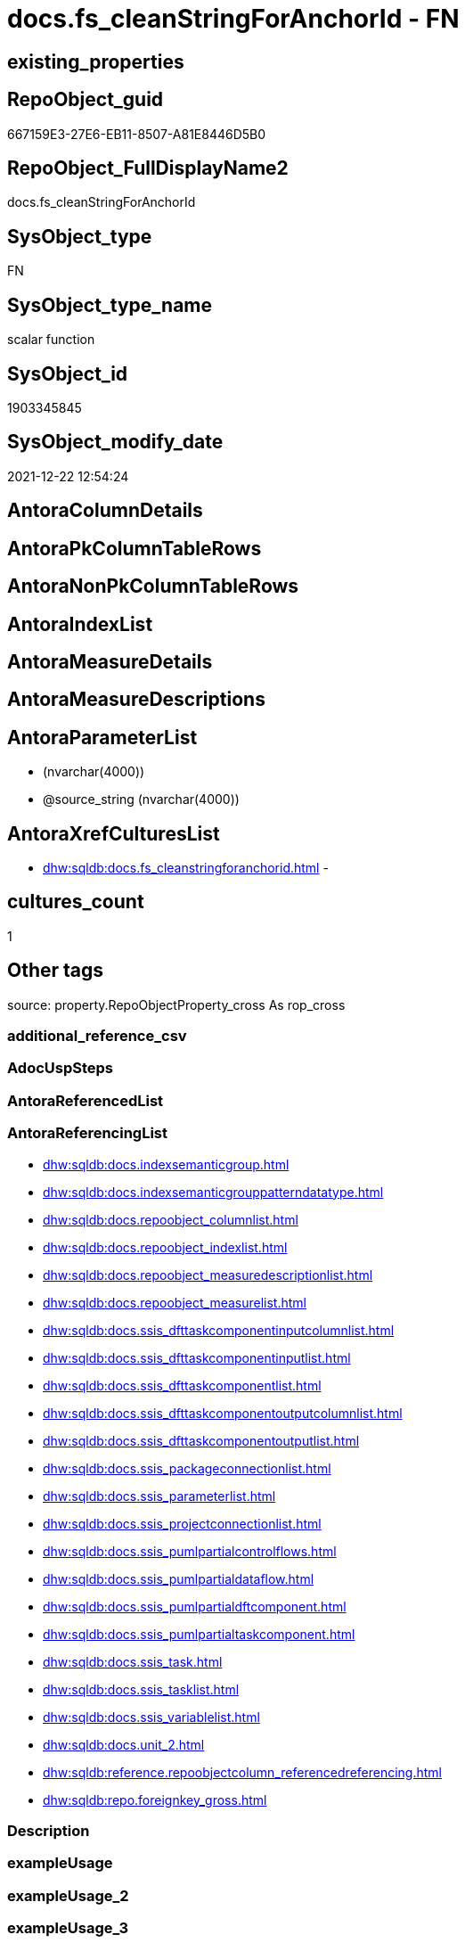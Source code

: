 // tag::HeaderFullDisplayName[]
= docs.fs_cleanStringForAnchorId - FN
// end::HeaderFullDisplayName[]

== existing_properties

// tag::existing_properties[]

:ExistsProperty--antorareferencinglist:
:ExistsProperty--is_repo_managed:
:ExistsProperty--is_ssas:
:ExistsProperty--sql_modules_definition:
:ExistsProperty--AntoraParameterList:
// end::existing_properties[]

== RepoObject_guid

// tag::RepoObject_guid[]
667159E3-27E6-EB11-8507-A81E8446D5B0
// end::RepoObject_guid[]

== RepoObject_FullDisplayName2

// tag::RepoObject_FullDisplayName2[]
docs.fs_cleanStringForAnchorId
// end::RepoObject_FullDisplayName2[]

== SysObject_type

// tag::SysObject_type[]
FN
// end::SysObject_type[]

== SysObject_type_name

// tag::SysObject_type_name[]
scalar function
// end::SysObject_type_name[]

== SysObject_id

// tag::SysObject_id[]
1903345845
// end::SysObject_id[]

== SysObject_modify_date

// tag::SysObject_modify_date[]
2021-12-22 12:54:24
// end::SysObject_modify_date[]

== AntoraColumnDetails

// tag::AntoraColumnDetails[]

// end::AntoraColumnDetails[]

== AntoraPkColumnTableRows

// tag::AntoraPkColumnTableRows[]

// end::AntoraPkColumnTableRows[]

== AntoraNonPkColumnTableRows

// tag::AntoraNonPkColumnTableRows[]

// end::AntoraNonPkColumnTableRows[]

== AntoraIndexList

// tag::AntoraIndexList[]

// end::AntoraIndexList[]

== AntoraMeasureDetails

// tag::AntoraMeasureDetails[]

// end::AntoraMeasureDetails[]

== AntoraMeasureDescriptions



== AntoraParameterList

// tag::AntoraParameterList[]
*  (nvarchar(4000))
* @source_string (nvarchar(4000))
// end::AntoraParameterList[]

== AntoraXrefCulturesList

// tag::AntoraXrefCulturesList[]
* xref:dhw:sqldb:docs.fs_cleanstringforanchorid.adoc[] - 
// end::AntoraXrefCulturesList[]

== cultures_count

// tag::cultures_count[]
1
// end::cultures_count[]

== Other tags

source: property.RepoObjectProperty_cross As rop_cross


=== additional_reference_csv

// tag::additional_reference_csv[]

// end::additional_reference_csv[]


=== AdocUspSteps

// tag::adocuspsteps[]

// end::adocuspsteps[]


=== AntoraReferencedList

// tag::antorareferencedlist[]

// end::antorareferencedlist[]


=== AntoraReferencingList

// tag::antorareferencinglist[]
* xref:dhw:sqldb:docs.indexsemanticgroup.adoc[]
* xref:dhw:sqldb:docs.indexsemanticgrouppatterndatatype.adoc[]
* xref:dhw:sqldb:docs.repoobject_columnlist.adoc[]
* xref:dhw:sqldb:docs.repoobject_indexlist.adoc[]
* xref:dhw:sqldb:docs.repoobject_measuredescriptionlist.adoc[]
* xref:dhw:sqldb:docs.repoobject_measurelist.adoc[]
* xref:dhw:sqldb:docs.ssis_dfttaskcomponentinputcolumnlist.adoc[]
* xref:dhw:sqldb:docs.ssis_dfttaskcomponentinputlist.adoc[]
* xref:dhw:sqldb:docs.ssis_dfttaskcomponentlist.adoc[]
* xref:dhw:sqldb:docs.ssis_dfttaskcomponentoutputcolumnlist.adoc[]
* xref:dhw:sqldb:docs.ssis_dfttaskcomponentoutputlist.adoc[]
* xref:dhw:sqldb:docs.ssis_packageconnectionlist.adoc[]
* xref:dhw:sqldb:docs.ssis_parameterlist.adoc[]
* xref:dhw:sqldb:docs.ssis_projectconnectionlist.adoc[]
* xref:dhw:sqldb:docs.ssis_pumlpartialcontrolflows.adoc[]
* xref:dhw:sqldb:docs.ssis_pumlpartialdataflow.adoc[]
* xref:dhw:sqldb:docs.ssis_pumlpartialdftcomponent.adoc[]
* xref:dhw:sqldb:docs.ssis_pumlpartialtaskcomponent.adoc[]
* xref:dhw:sqldb:docs.ssis_task.adoc[]
* xref:dhw:sqldb:docs.ssis_tasklist.adoc[]
* xref:dhw:sqldb:docs.ssis_variablelist.adoc[]
* xref:dhw:sqldb:docs.unit_2.adoc[]
* xref:dhw:sqldb:reference.repoobjectcolumn_referencedreferencing.adoc[]
* xref:dhw:sqldb:repo.foreignkey_gross.adoc[]
// end::antorareferencinglist[]


=== Description

// tag::description[]

// end::description[]


=== exampleUsage

// tag::exampleusage[]

// end::exampleusage[]


=== exampleUsage_2

// tag::exampleusage_2[]

// end::exampleusage_2[]


=== exampleUsage_3

// tag::exampleusage_3[]

// end::exampleusage_3[]


=== exampleUsage_4

// tag::exampleusage_4[]

// end::exampleusage_4[]


=== exampleUsage_5

// tag::exampleusage_5[]

// end::exampleusage_5[]


=== exampleWrong_Usage

// tag::examplewrong_usage[]

// end::examplewrong_usage[]


=== has_execution_plan_issue

// tag::has_execution_plan_issue[]

// end::has_execution_plan_issue[]


=== has_get_referenced_issue

// tag::has_get_referenced_issue[]

// end::has_get_referenced_issue[]


=== has_history

// tag::has_history[]

// end::has_history[]


=== has_history_columns

// tag::has_history_columns[]

// end::has_history_columns[]


=== InheritanceType

// tag::inheritancetype[]

// end::inheritancetype[]


=== is_persistence

// tag::is_persistence[]

// end::is_persistence[]


=== is_persistence_check_duplicate_per_pk

// tag::is_persistence_check_duplicate_per_pk[]

// end::is_persistence_check_duplicate_per_pk[]


=== is_persistence_check_for_empty_source

// tag::is_persistence_check_for_empty_source[]

// end::is_persistence_check_for_empty_source[]


=== is_persistence_delete_changed

// tag::is_persistence_delete_changed[]

// end::is_persistence_delete_changed[]


=== is_persistence_delete_missing

// tag::is_persistence_delete_missing[]

// end::is_persistence_delete_missing[]


=== is_persistence_insert

// tag::is_persistence_insert[]

// end::is_persistence_insert[]


=== is_persistence_truncate

// tag::is_persistence_truncate[]

// end::is_persistence_truncate[]


=== is_persistence_update_changed

// tag::is_persistence_update_changed[]

// end::is_persistence_update_changed[]


=== is_repo_managed

// tag::is_repo_managed[]
0
// end::is_repo_managed[]


=== is_ssas

// tag::is_ssas[]
0
// end::is_ssas[]


=== microsoft_database_tools_support

// tag::microsoft_database_tools_support[]

// end::microsoft_database_tools_support[]


=== MS_Description

// tag::ms_description[]

// end::ms_description[]


=== persistence_source_RepoObject_fullname

// tag::persistence_source_repoobject_fullname[]

// end::persistence_source_repoobject_fullname[]


=== persistence_source_RepoObject_fullname2

// tag::persistence_source_repoobject_fullname2[]

// end::persistence_source_repoobject_fullname2[]


=== persistence_source_RepoObject_guid

// tag::persistence_source_repoobject_guid[]

// end::persistence_source_repoobject_guid[]


=== persistence_source_RepoObject_xref

// tag::persistence_source_repoobject_xref[]

// end::persistence_source_repoobject_xref[]


=== pk_index_guid

// tag::pk_index_guid[]

// end::pk_index_guid[]


=== pk_IndexPatternColumnDatatype

// tag::pk_indexpatterncolumndatatype[]

// end::pk_indexpatterncolumndatatype[]


=== pk_IndexPatternColumnName

// tag::pk_indexpatterncolumnname[]

// end::pk_indexpatterncolumnname[]


=== pk_IndexSemanticGroup

// tag::pk_indexsemanticgroup[]

// end::pk_indexsemanticgroup[]


=== ReferencedObjectList

// tag::referencedobjectlist[]

// end::referencedobjectlist[]


=== usp_persistence_RepoObject_guid

// tag::usp_persistence_repoobject_guid[]

// end::usp_persistence_repoobject_guid[]


=== UspExamples

// tag::uspexamples[]

// end::uspexamples[]


=== uspgenerator_usp_id

// tag::uspgenerator_usp_id[]

// end::uspgenerator_usp_id[]


=== UspParameters

// tag::uspparameters[]

// end::uspparameters[]

== Boolean Attributes

source: property.RepoObjectProperty WHERE property_int = 1

// tag::boolean_attributes[]


// end::boolean_attributes[]

== PlantUML diagrams

=== PlantUML Entity

// tag::puml_entity[]
[plantuml, entity-{docname}, svg, subs=macros]
....
'Left to right direction
top to bottom direction
hide circle
'avoide "." issues:
set namespaceSeparator none


skinparam class {
  BackgroundColor White
  BackgroundColor<<FN>> Yellow
  BackgroundColor<<FS>> Yellow
  BackgroundColor<<FT>> LightGray
  BackgroundColor<<IF>> Yellow
  BackgroundColor<<IS>> Yellow
  BackgroundColor<<P>>  Aqua
  BackgroundColor<<PC>> Aqua
  BackgroundColor<<SN>> Yellow
  BackgroundColor<<SO>> SlateBlue
  BackgroundColor<<TF>> LightGray
  BackgroundColor<<TR>> Tomato
  BackgroundColor<<U>>  White
  BackgroundColor<<V>>  WhiteSmoke
  BackgroundColor<<X>>  Aqua
  BackgroundColor<<external>> AliceBlue
}


entity "puml-link:dhw:sqldb:docs.fs_cleanstringforanchorid.adoc[]" as docs.fs_cleanStringForAnchorId << FN >> {
  --
}
....

// end::puml_entity[]

=== PlantUML Entity 1 1 FK

// tag::puml_entity_1_1_fk[]
[plantuml, entity_1_1_fk-{docname}, svg, subs=macros]
....
@startuml
left to right direction
'top to bottom direction
hide circle
'avoide "." issues:
set namespaceSeparator none


skinparam class {
  BackgroundColor White
  BackgroundColor<<FN>> Yellow
  BackgroundColor<<FS>> Yellow
  BackgroundColor<<FT>> LightGray
  BackgroundColor<<IF>> Yellow
  BackgroundColor<<IS>> Yellow
  BackgroundColor<<P>>  Aqua
  BackgroundColor<<PC>> Aqua
  BackgroundColor<<SN>> Yellow
  BackgroundColor<<SO>> SlateBlue
  BackgroundColor<<TF>> LightGray
  BackgroundColor<<TR>> Tomato
  BackgroundColor<<U>>  White
  BackgroundColor<<V>>  WhiteSmoke
  BackgroundColor<<X>>  Aqua
  BackgroundColor<<external>> AliceBlue
}





footer The diagram is interactive and contains links.

@enduml
....

// end::puml_entity_1_1_fk[]

=== PlantUML 1 1 ObjectRef

// tag::puml_entity_1_1_objectref[]
[plantuml, entity_1_1_objectref-{docname}, svg, subs=macros]
....
@startuml
left to right direction
'top to bottom direction
hide circle
'avoide "." issues:
set namespaceSeparator none


skinparam class {
  BackgroundColor White
  BackgroundColor<<FN>> Yellow
  BackgroundColor<<FS>> Yellow
  BackgroundColor<<FT>> LightGray
  BackgroundColor<<IF>> Yellow
  BackgroundColor<<IS>> Yellow
  BackgroundColor<<P>>  Aqua
  BackgroundColor<<PC>> Aqua
  BackgroundColor<<SN>> Yellow
  BackgroundColor<<SO>> SlateBlue
  BackgroundColor<<TF>> LightGray
  BackgroundColor<<TR>> Tomato
  BackgroundColor<<U>>  White
  BackgroundColor<<V>>  WhiteSmoke
  BackgroundColor<<X>>  Aqua
  BackgroundColor<<external>> AliceBlue
}


entity "puml-link:dhw:sqldb:docs.fs_cleanstringforanchorid.adoc[]" as docs.fs_cleanStringForAnchorId << FN >> {
  --
}

entity "puml-link:dhw:sqldb:docs.indexsemanticgroup.adoc[]" as docs.IndexSemanticgroup << V >> {
  --
}

entity "puml-link:dhw:sqldb:docs.indexsemanticgrouppatterndatatype.adoc[]" as docs.IndexSemanticgroupPatterndatatype << V >> {
  **IndexSemanticGroup** : (nvarchar(512))
  **IndexPatternColumnDatatype** : (nvarchar(4000))
  --
}

entity "puml-link:dhw:sqldb:docs.repoobject_columnlist.adoc[]" as docs.RepoObject_ColumnList << V >> {
  --
}

entity "puml-link:dhw:sqldb:docs.repoobject_indexlist.adoc[]" as docs.RepoObject_IndexList << V >> {
  **RepoObject_guid** : (uniqueidentifier)
  **cultures_name** : (nvarchar(10))
  --
}

entity "puml-link:dhw:sqldb:docs.repoobject_measuredescriptionlist.adoc[]" as docs.RepoObject_MeasureDescriptionList << V >> {
  --
}

entity "puml-link:dhw:sqldb:docs.repoobject_measurelist.adoc[]" as docs.RepoObject_MeasureList << V >> {
  **RepoObject_guid** : (uniqueidentifier)
  **cultures_name** : (nvarchar(10))
  --
}

entity "puml-link:dhw:sqldb:docs.ssis_dfttaskcomponentinputcolumnlist.adoc[]" as docs.ssis_DftTaskComponentInputColumnList << V >> {
  --
}

entity "puml-link:dhw:sqldb:docs.ssis_dfttaskcomponentinputlist.adoc[]" as docs.ssis_DftTaskComponentInputList << V >> {
  --
}

entity "puml-link:dhw:sqldb:docs.ssis_dfttaskcomponentlist.adoc[]" as docs.ssis_DftTaskComponentList << V >> {
  --
}

entity "puml-link:dhw:sqldb:docs.ssis_dfttaskcomponentoutputcolumnlist.adoc[]" as docs.ssis_DftTaskComponentOutputColumnList << V >> {
  --
}

entity "puml-link:dhw:sqldb:docs.ssis_dfttaskcomponentoutputlist.adoc[]" as docs.ssis_DftTaskComponentOutputList << V >> {
  --
}

entity "puml-link:dhw:sqldb:docs.ssis_packageconnectionlist.adoc[]" as docs.ssis_PackageConnectionList << V >> {
  --
}

entity "puml-link:dhw:sqldb:docs.ssis_parameterlist.adoc[]" as docs.ssis_ParameterList << V >> {
  --
}

entity "puml-link:dhw:sqldb:docs.ssis_projectconnectionlist.adoc[]" as docs.ssis_ProjectConnectionList << V >> {
  --
}

entity "puml-link:dhw:sqldb:docs.ssis_pumlpartialcontrolflows.adoc[]" as docs.ssis_PumlPartialControlFlows << V >> {
  --
}

entity "puml-link:dhw:sqldb:docs.ssis_pumlpartialdataflow.adoc[]" as docs.ssis_PumlPartialDataFlow << V >> {
  --
}

entity "puml-link:dhw:sqldb:docs.ssis_pumlpartialdftcomponent.adoc[]" as docs.ssis_PumlPartialDftComponent << V >> {
  --
}

entity "puml-link:dhw:sqldb:docs.ssis_pumlpartialtaskcomponent.adoc[]" as docs.ssis_PumlPartialTaskComponent << V >> {
  --
}

entity "puml-link:dhw:sqldb:docs.ssis_task.adoc[]" as docs.ssis_Task << V >> {
  --
}

entity "puml-link:dhw:sqldb:docs.ssis_tasklist.adoc[]" as docs.ssis_TaskList << V >> {
  --
}

entity "puml-link:dhw:sqldb:docs.ssis_variablelist.adoc[]" as docs.ssis_VariableList << V >> {
  --
}

entity "puml-link:dhw:sqldb:docs.unit_2.adoc[]" as docs.Unit_2 << V >> {
  --
}

entity "puml-link:dhw:sqldb:reference.repoobjectcolumn_referencedreferencing.adoc[]" as reference.RepoObjectColumn_ReferencedReferencing << V >> {
  --
}

entity "puml-link:dhw:sqldb:repo.foreignkey_gross.adoc[]" as repo.ForeignKey_gross << V >> {
  --
}

docs.fs_cleanStringForAnchorId <.. docs.RepoObject_ColumnList
docs.fs_cleanStringForAnchorId <.. reference.RepoObjectColumn_ReferencedReferencing
docs.fs_cleanStringForAnchorId <.. repo.ForeignKey_gross
docs.fs_cleanStringForAnchorId <.. docs.Unit_2
docs.fs_cleanStringForAnchorId <.. docs.IndexSemanticgroupPatterndatatype
docs.fs_cleanStringForAnchorId <.. docs.RepoObject_IndexList
docs.fs_cleanStringForAnchorId <.. docs.ssis_Task
docs.fs_cleanStringForAnchorId <.. docs.RepoObject_MeasureDescriptionList
docs.fs_cleanStringForAnchorId <.. docs.IndexSemanticgroup
docs.fs_cleanStringForAnchorId <.. docs.RepoObject_MeasureList
docs.fs_cleanStringForAnchorId <.. docs.ssis_PackageConnectionList
docs.fs_cleanStringForAnchorId <.. docs.ssis_ParameterList
docs.fs_cleanStringForAnchorId <.. docs.ssis_TaskList
docs.fs_cleanStringForAnchorId <.. docs.ssis_VariableList
docs.fs_cleanStringForAnchorId <.. docs.ssis_ProjectConnectionList
docs.fs_cleanStringForAnchorId <.. docs.ssis_PumlPartialTaskComponent
docs.fs_cleanStringForAnchorId <.. docs.ssis_PumlPartialControlFlows
docs.fs_cleanStringForAnchorId <.. docs.ssis_PumlPartialDataFlow
docs.fs_cleanStringForAnchorId <.. docs.ssis_PumlPartialDftComponent
docs.fs_cleanStringForAnchorId <.. docs.ssis_DftTaskComponentList
docs.fs_cleanStringForAnchorId <.. docs.ssis_DftTaskComponentInputList
docs.fs_cleanStringForAnchorId <.. docs.ssis_DftTaskComponentInputColumnList
docs.fs_cleanStringForAnchorId <.. docs.ssis_DftTaskComponentOutputColumnList
docs.fs_cleanStringForAnchorId <.. docs.ssis_DftTaskComponentOutputList

footer The diagram is interactive and contains links.

@enduml
....

// end::puml_entity_1_1_objectref[]

=== PlantUML 30 0 ObjectRef

// tag::puml_entity_30_0_objectref[]
[plantuml, entity_30_0_objectref-{docname}, svg, subs=macros]
....
@startuml
'Left to right direction
top to bottom direction
hide circle
'avoide "." issues:
set namespaceSeparator none


skinparam class {
  BackgroundColor White
  BackgroundColor<<FN>> Yellow
  BackgroundColor<<FS>> Yellow
  BackgroundColor<<FT>> LightGray
  BackgroundColor<<IF>> Yellow
  BackgroundColor<<IS>> Yellow
  BackgroundColor<<P>>  Aqua
  BackgroundColor<<PC>> Aqua
  BackgroundColor<<SN>> Yellow
  BackgroundColor<<SO>> SlateBlue
  BackgroundColor<<TF>> LightGray
  BackgroundColor<<TR>> Tomato
  BackgroundColor<<U>>  White
  BackgroundColor<<V>>  WhiteSmoke
  BackgroundColor<<X>>  Aqua
  BackgroundColor<<external>> AliceBlue
}


entity "puml-link:dhw:sqldb:docs.fs_cleanstringforanchorid.adoc[]" as docs.fs_cleanStringForAnchorId << FN >> {
  --
}



footer The diagram is interactive and contains links.

@enduml
....

// end::puml_entity_30_0_objectref[]

=== PlantUML 0 30 ObjectRef

// tag::puml_entity_0_30_objectref[]
[plantuml, entity_0_30_objectref-{docname}, svg, subs=macros]
....
@startuml
'Left to right direction
top to bottom direction
hide circle
'avoide "." issues:
set namespaceSeparator none


skinparam class {
  BackgroundColor White
  BackgroundColor<<FN>> Yellow
  BackgroundColor<<FS>> Yellow
  BackgroundColor<<FT>> LightGray
  BackgroundColor<<IF>> Yellow
  BackgroundColor<<IS>> Yellow
  BackgroundColor<<P>>  Aqua
  BackgroundColor<<PC>> Aqua
  BackgroundColor<<SN>> Yellow
  BackgroundColor<<SO>> SlateBlue
  BackgroundColor<<TF>> LightGray
  BackgroundColor<<TR>> Tomato
  BackgroundColor<<U>>  White
  BackgroundColor<<V>>  WhiteSmoke
  BackgroundColor<<X>>  Aqua
  BackgroundColor<<external>> AliceBlue
}


entity "puml-link:dhw:sqldb:dmdocs.unit.adoc[]" as dmdocs.unit << V >> {
  --
}

entity "puml-link:dhw:sqldb:docs.antoranavlistpage_by_schema.adoc[]" as docs.AntoraNavListPage_by_schema << V >> {
  --
}

entity "puml-link:dhw:sqldb:docs.antorapage_indexsemanticgroup.adoc[]" as docs.AntoraPage_IndexSemanticGroup << V >> {
  - **page_content** : (nvarchar(max))
  --
}

entity "puml-link:dhw:sqldb:docs.fs_cleanstringforanchorid.adoc[]" as docs.fs_cleanStringForAnchorId << FN >> {
  --
}

entity "puml-link:dhw:sqldb:docs.ftv_repoobject_reference_plantuml_entityreflist.adoc[]" as docs.ftv_RepoObject_Reference_PlantUml_EntityRefList << IF >> {
  --
}

entity "puml-link:dhw:sqldb:docs.indexsemanticgroup.adoc[]" as docs.IndexSemanticgroup << V >> {
  --
}

entity "puml-link:dhw:sqldb:docs.indexsemanticgrouppatterndatatype.adoc[]" as docs.IndexSemanticgroupPatterndatatype << V >> {
  **IndexSemanticGroup** : (nvarchar(512))
  **IndexPatternColumnDatatype** : (nvarchar(4000))
  --
}

entity "puml-link:dhw:sqldb:docs.objectrefcyclic.adoc[]" as docs.ObjectRefCyclic << V >> {
  --
}

entity "puml-link:dhw:sqldb:docs.objectrefcyclic_entitylist.adoc[]" as docs.ObjectRefCyclic_EntityList << V >> {
  --
}

entity "puml-link:dhw:sqldb:docs.repoobject_adoc.adoc[]" as docs.RepoObject_Adoc << V >> {
  --
}

entity "puml-link:dhw:sqldb:docs.repoobject_adoc_t.adoc[]" as docs.RepoObject_Adoc_T << U >> {
  - **RepoObject_guid** : (uniqueidentifier)
  - **cultures_name** : (nvarchar(10))
  --
}

entity "puml-link:dhw:sqldb:docs.repoobject_columnlist.adoc[]" as docs.RepoObject_ColumnList << V >> {
  --
}

entity "puml-link:dhw:sqldb:docs.repoobject_columnlist_t.adoc[]" as docs.RepoObject_ColumnList_T << U >> {
  - **RepoObject_guid** : (uniqueidentifier)
  - **cultures_name** : (nvarchar(10))
  --
}

entity "puml-link:dhw:sqldb:docs.repoobject_indexlist.adoc[]" as docs.RepoObject_IndexList << V >> {
  **RepoObject_guid** : (uniqueidentifier)
  **cultures_name** : (nvarchar(10))
  --
}

entity "puml-link:dhw:sqldb:docs.repoobject_indexlist_t.adoc[]" as docs.RepoObject_IndexList_T << U >> {
  - **RepoObject_guid** : (uniqueidentifier)
  - **cultures_name** : (nvarchar(10))
  --
}

entity "puml-link:dhw:sqldb:docs.repoobject_measuredescriptionlist.adoc[]" as docs.RepoObject_MeasureDescriptionList << V >> {
  --
}

entity "puml-link:dhw:sqldb:docs.repoobject_measurelist.adoc[]" as docs.RepoObject_MeasureList << V >> {
  **RepoObject_guid** : (uniqueidentifier)
  **cultures_name** : (nvarchar(10))
  --
}

entity "puml-link:dhw:sqldb:docs.repoobject_plantuml.adoc[]" as docs.RepoObject_Plantuml << V >> {
  - **RepoObject_guid** : (uniqueidentifier)
  **cultures_name** : (nvarchar(10))
  --
}

entity "puml-link:dhw:sqldb:docs.repoobject_plantuml_entity.adoc[]" as docs.RepoObject_Plantuml_Entity << V >> {
  --
}

entity "puml-link:dhw:sqldb:docs.repoobject_plantuml_entity_t.adoc[]" as docs.RepoObject_Plantuml_Entity_T << U >> {
  - **RepoObject_guid** : (uniqueidentifier)
  - **cultures_name** : (nvarchar(10))
  --
}

entity "puml-link:dhw:sqldb:docs.repoobject_plantuml_pumlentityfklist.adoc[]" as docs.RepoObject_PlantUml_PumlEntityFkList << V >> {
  **RepoObject_guid** : (uniqueidentifier)
  --
}

entity "puml-link:dhw:sqldb:docs.repoobject_plantuml_t.adoc[]" as docs.RepoObject_Plantuml_T << U >> {
  - **RepoObject_guid** : (uniqueidentifier)
  - **cultures_name** : (nvarchar(10))
  --
}

entity "puml-link:dhw:sqldb:docs.schema_entitylist.adoc[]" as docs.Schema_EntityList << V >> {
  - **RepoObject_schema_name** : (nvarchar(128))
  - **cultures_name** : (nvarchar(10))
  --
}

entity "puml-link:dhw:sqldb:docs.schema_puml.adoc[]" as docs.Schema_puml << V >> {
  - **RepoSchema_guid** : (uniqueidentifier)
  **cultures_name** : (nvarchar(10))
  --
}

entity "puml-link:dhw:sqldb:docs.ssis_adoc.adoc[]" as docs.ssis_Adoc << V >> {
  - **AntoraModule** : (varchar(50))
  **PackageBasename** : (varchar(8000))
  --
}

entity "puml-link:dhw:sqldb:docs.ssis_adoc_t.adoc[]" as docs.ssis_Adoc_T << U >> {
  - **AntoraModule** : (varchar(50))
  - **PackageBasename** : (varchar(8000))
  --
}

entity "puml-link:dhw:sqldb:docs.ssis_dfttaskcomponentinputcolumnlist.adoc[]" as docs.ssis_DftTaskComponentInputColumnList << V >> {
  --
}

entity "puml-link:dhw:sqldb:docs.ssis_dfttaskcomponentinputlist.adoc[]" as docs.ssis_DftTaskComponentInputList << V >> {
  --
}

entity "puml-link:dhw:sqldb:docs.ssis_dfttaskcomponentlist.adoc[]" as docs.ssis_DftTaskComponentList << V >> {
  --
}

entity "puml-link:dhw:sqldb:docs.ssis_dfttaskcomponentoutputcolumnlist.adoc[]" as docs.ssis_DftTaskComponentOutputColumnList << V >> {
  --
}

entity "puml-link:dhw:sqldb:docs.ssis_dfttaskcomponentoutputlist.adoc[]" as docs.ssis_DftTaskComponentOutputList << V >> {
  --
}

entity "puml-link:dhw:sqldb:docs.ssis_packageconnectionlist.adoc[]" as docs.ssis_PackageConnectionList << V >> {
  --
}

entity "puml-link:dhw:sqldb:docs.ssis_parameterlist.adoc[]" as docs.ssis_ParameterList << V >> {
  --
}

entity "puml-link:dhw:sqldb:docs.ssis_projectconnectionlist.adoc[]" as docs.ssis_ProjectConnectionList << V >> {
  --
}

entity "puml-link:dhw:sqldb:docs.ssis_pumldfttask.adoc[]" as docs.ssis_PumlDftTask << V >> {
  --
}

entity "puml-link:dhw:sqldb:docs.ssis_pumlpackage.adoc[]" as docs.ssis_PumlPackage << V >> {
  --
}

entity "puml-link:dhw:sqldb:docs.ssis_pumlpartialcontrolflows.adoc[]" as docs.ssis_PumlPartialControlFlows << V >> {
  --
}

entity "puml-link:dhw:sqldb:docs.ssis_pumlpartialdataflow.adoc[]" as docs.ssis_PumlPartialDataFlow << V >> {
  --
}

entity "puml-link:dhw:sqldb:docs.ssis_pumlpartialdftcomponent.adoc[]" as docs.ssis_PumlPartialDftComponent << V >> {
  --
}

entity "puml-link:dhw:sqldb:docs.ssis_pumlpartialtaskcomponent.adoc[]" as docs.ssis_PumlPartialTaskComponent << V >> {
  --
}

entity "puml-link:dhw:sqldb:docs.ssis_task.adoc[]" as docs.ssis_Task << V >> {
  --
}

entity "puml-link:dhw:sqldb:docs.ssis_tasklist.adoc[]" as docs.ssis_TaskList << V >> {
  --
}

entity "puml-link:dhw:sqldb:docs.ssis_variablelist.adoc[]" as docs.ssis_VariableList << V >> {
  --
}

entity "puml-link:dhw:sqldb:docs.unit_2.adoc[]" as docs.Unit_2 << V >> {
  --
}

entity "puml-link:dhw:sqldb:docs.unit_3.adoc[]" as docs.Unit_3 << V >> {
  --
}

entity "puml-link:dhw:sqldb:docs.usp_antoraexport.adoc[]" as docs.usp_AntoraExport << P >> {
  --
}

entity "puml-link:dhw:sqldb:docs.usp_antoraexport_objectpartialscontent.adoc[]" as docs.usp_AntoraExport_ObjectPartialsContent << P >> {
  --
}

entity "puml-link:dhw:sqldb:docs.usp_antoraexport_objectpuml.adoc[]" as docs.usp_AntoraExport_ObjectPuml << P >> {
  --
}

entity "puml-link:dhw:sqldb:docs.usp_antoraexport_ssispartialscontent.adoc[]" as docs.usp_AntoraExport_SsisPartialsContent << P >> {
  --
}

entity "puml-link:dhw:sqldb:docs.usp_persist_repoobject_adoc_t.adoc[]" as docs.usp_PERSIST_RepoObject_Adoc_T << P >> {
  --
}

entity "puml-link:dhw:sqldb:docs.usp_persist_repoobject_columnlist_t.adoc[]" as docs.usp_PERSIST_RepoObject_ColumnList_T << P >> {
  --
}

entity "puml-link:dhw:sqldb:docs.usp_persist_repoobject_indexlist_t.adoc[]" as docs.usp_PERSIST_RepoObject_IndexList_T << P >> {
  --
}

entity "puml-link:dhw:sqldb:docs.usp_persist_repoobject_plantuml_entity_t.adoc[]" as docs.usp_PERSIST_RepoObject_Plantuml_Entity_T << P >> {
  --
}

entity "puml-link:dhw:sqldb:docs.usp_persist_repoobject_plantuml_t.adoc[]" as docs.usp_PERSIST_RepoObject_Plantuml_T << P >> {
  --
}

entity "puml-link:dhw:sqldb:docs.usp_persist_ssis_adoc_t.adoc[]" as docs.usp_PERSIST_ssis_Adoc_T << P >> {
  --
}

entity "puml-link:dhw:sqldb:property.repoobjectproperty_collect_source_rogross.adoc[]" as property.RepoObjectProperty_Collect_source_ROGross << V >> {
  - **RepoObject_guid** : (uniqueidentifier)
  - **property_name** : (varchar(39))
  --
}

entity "puml-link:dhw:sqldb:property.usp_repoobject_inheritance.adoc[]" as property.usp_RepoObject_Inheritance << P >> {
  --
}

entity "puml-link:dhw:sqldb:property.usp_repoobjectproperty_collect.adoc[]" as property.usp_RepoObjectProperty_collect << P >> {
  --
}

entity "puml-link:dhw:sqldb:reference.ftv_repoobject_columreferencerepoobject.adoc[]" as reference.ftv_RepoObject_ColumReferenceRepoObject << IF >> {
  --
}

entity "puml-link:dhw:sqldb:reference.ftv_repoobject_dbmlcolumnrelation.adoc[]" as reference.ftv_RepoObject_DbmlColumnRelation << IF >> {
  --
}

entity "puml-link:dhw:sqldb:reference.ftv_repoobjectcolumn_referencetree.adoc[]" as reference.ftv_RepoObjectColumn_ReferenceTree << IF >> {
  --
}

entity "puml-link:dhw:sqldb:reference.repoobjectcolumn_referencedlist.adoc[]" as reference.RepoObjectColumn_ReferencedList << V >> {
  --
}

entity "puml-link:dhw:sqldb:reference.repoobjectcolumn_referencedreferencing.adoc[]" as reference.RepoObjectColumn_ReferencedReferencing << V >> {
  --
}

entity "puml-link:dhw:sqldb:reference.repoobjectcolumn_referencetree.adoc[]" as reference.RepoObjectColumn_ReferenceTree << V >> {
  --
}

entity "puml-link:dhw:sqldb:reference.repoobjectcolumn_referencinglist.adoc[]" as reference.RepoObjectColumn_ReferencingList << V >> {
  --
}

entity "puml-link:dhw:sqldb:repo.foreignkey_gross.adoc[]" as repo.ForeignKey_gross << V >> {
  --
}

entity "puml-link:dhw:sqldb:repo.repoobject_columnlist.adoc[]" as repo.RepoObject_ColumnList << V >> {
  --
}

entity "puml-link:dhw:sqldb:repo.repoobject_gross2.adoc[]" as repo.RepoObject_gross2 << V >> {
  --
}

entity "puml-link:dhw:sqldb:repo.repoobject_sat2.adoc[]" as repo.RepoObject_sat2 << V >> {
  - **RepoObject_guid** : (uniqueidentifier)
  --
}

entity "puml-link:dhw:sqldb:repo.repoobject_sat2_t.adoc[]" as repo.RepoObject_sat2_T << U >> {
  - **RepoObject_guid** : (uniqueidentifier)
  --
}

entity "puml-link:dhw:sqldb:repo.repoobject_sqlcreatetable.adoc[]" as repo.RepoObject_SqlCreateTable << V >> {
  - **RepoObject_guid** : (uniqueidentifier)
  --
}

entity "puml-link:dhw:sqldb:repo.repoobjectcolumn_gross2.adoc[]" as repo.RepoObjectColumn_gross2 << V >> {
  --
}

entity "puml-link:dhw:sqldb:repo.usp_main.adoc[]" as repo.usp_main << P >> {
  --
}

entity "puml-link:dhw:sqldb:repo.usp_persist_repoobject_sat2_t.adoc[]" as repo.usp_PERSIST_RepoObject_sat2_T << P >> {
  --
}

entity "puml-link:dhw:sqldb:uspgenerator.generatoruspstep_persistence_src.adoc[]" as uspgenerator.GeneratorUspStep_Persistence_src << V >> {
  - **usp_id** : (int)
  --
}

entity "puml-link:dhw:sqldb:uspgenerator.usp_generatorusp_insert_update_persistence.adoc[]" as uspgenerator.usp_GeneratorUsp_insert_update_persistence << P >> {
  --
}

docs.fs_cleanStringForAnchorId <.. reference.RepoObjectColumn_ReferencedReferencing
docs.fs_cleanStringForAnchorId <.. docs.RepoObject_ColumnList
docs.fs_cleanStringForAnchorId <.. docs.RepoObject_IndexList
docs.fs_cleanStringForAnchorId <.. docs.IndexSemanticgroupPatterndatatype
docs.fs_cleanStringForAnchorId <.. docs.IndexSemanticgroup
docs.fs_cleanStringForAnchorId <.. repo.ForeignKey_gross
docs.fs_cleanStringForAnchorId <.. docs.Unit_2
docs.fs_cleanStringForAnchorId <.. docs.RepoObject_MeasureList
docs.fs_cleanStringForAnchorId <.. docs.ssis_PackageConnectionList
docs.fs_cleanStringForAnchorId <.. docs.ssis_ParameterList
docs.fs_cleanStringForAnchorId <.. docs.ssis_TaskList
docs.fs_cleanStringForAnchorId <.. docs.ssis_VariableList
docs.fs_cleanStringForAnchorId <.. docs.ssis_ProjectConnectionList
docs.fs_cleanStringForAnchorId <.. docs.ssis_PumlPartialTaskComponent
docs.fs_cleanStringForAnchorId <.. docs.ssis_PumlPartialControlFlows
docs.fs_cleanStringForAnchorId <.. docs.ssis_PumlPartialDataFlow
docs.fs_cleanStringForAnchorId <.. docs.ssis_PumlPartialDftComponent
docs.fs_cleanStringForAnchorId <.. docs.ssis_DftTaskComponentList
docs.fs_cleanStringForAnchorId <.. docs.ssis_DftTaskComponentInputList
docs.fs_cleanStringForAnchorId <.. docs.ssis_DftTaskComponentInputColumnList
docs.fs_cleanStringForAnchorId <.. docs.ssis_DftTaskComponentOutputColumnList
docs.fs_cleanStringForAnchorId <.. docs.ssis_DftTaskComponentOutputList
docs.fs_cleanStringForAnchorId <.. docs.ssis_Task
docs.fs_cleanStringForAnchorId <.. docs.RepoObject_MeasureDescriptionList
docs.ftv_RepoObject_Reference_PlantUml_EntityRefList <.. docs.RepoObject_Plantuml
docs.IndexSemanticgroup <.. docs.AntoraPage_IndexSemanticGroup
docs.IndexSemanticgroupPatterndatatype <.. docs.IndexSemanticgroup
docs.ObjectRefCyclic_EntityList <.. docs.ObjectRefCyclic
docs.RepoObject_Adoc <.. docs.RepoObject_Adoc_T
docs.RepoObject_Adoc <.. docs.usp_PERSIST_RepoObject_Adoc_T
docs.REpoObject_Adoc_T <.. docs.usp_PERSIST_RepoObject_Adoc_T
docs.RepoObject_ColumnList <.. docs.usp_PERSIST_RepoObject_ColumnList_T
docs.RepoObject_ColumnList <.. docs.RepoObject_ColumnList_T
docs.RepoObject_ColumnList_T <.. docs.RepoObject_Adoc
docs.RepoObject_ColumnList_T <.. docs.RepoObject_Plantuml_Entity
docs.RepoObject_ColumnList_T <.. docs.usp_PERSIST_RepoObject_ColumnList_T
docs.RepoObject_IndexList <.. docs.usp_PERSIST_RepoObject_IndexList_T
docs.RepoObject_IndexList <.. docs.RepoObject_IndexList_T
docs.RepoObject_IndexList_T <.. docs.usp_PERSIST_RepoObject_IndexList_T
docs.RepoObject_IndexList_T <.. docs.RepoObject_Adoc
docs.RepoObject_IndexList_T <.. docs.RepoObject_Plantuml_Entity
docs.RepoObject_MeasureDescriptionList <.. docs.RepoObject_Adoc
docs.RepoObject_MeasureList <.. docs.RepoObject_Adoc
docs.RepoObject_MeasureList <.. docs.RepoObject_Plantuml_Entity
docs.RepoObject_Plantuml <.. docs.usp_PERSIST_RepoObject_Plantuml_T
docs.RepoObject_Plantuml <.. docs.RepoObject_Plantuml_T
docs.RepoObject_Plantuml_Entity <.. docs.RepoObject_Plantuml_Entity_T
docs.RepoObject_Plantuml_Entity <.. docs.usp_PERSIST_RepoObject_Plantuml_Entity_T
docs.RepoObject_Plantuml_Entity_T <.. docs.RepoObject_Adoc
docs.RepoObject_Plantuml_Entity_T <.. docs.ObjectRefCyclic_EntityList
docs.RepoObject_Plantuml_Entity_T <.. docs.RepoObject_PlantUml_PumlEntityFkList
docs.RepoObject_Plantuml_Entity_T <.. docs.ftv_RepoObject_Reference_PlantUml_EntityRefList
docs.RepoObject_Plantuml_Entity_T <.. docs.usp_PERSIST_RepoObject_Plantuml_Entity_T
docs.RepoObject_Plantuml_Entity_T <.. docs.Schema_EntityList
docs.RepoObject_PlantUml_PumlEntityFkList <.. docs.RepoObject_Plantuml
docs.RepoObject_Plantuml_T <.. docs.RepoObject_Adoc
docs.RepoObject_Plantuml_T <.. docs.usp_PERSIST_RepoObject_Plantuml_T
docs.Schema_EntityList <.. docs.Schema_puml
docs.Schema_puml <.. docs.AntoraNavListPage_by_schema
docs.ssis_Adoc <.. docs.usp_PERSIST_ssis_Adoc_T
docs.ssis_Adoc <.. docs.ssis_Adoc_T
docs.ssis_Adoc_T <.. docs.usp_PERSIST_ssis_Adoc_T
docs.ssis_Adoc_T <.. docs.usp_AntoraExport_SsisPartialsContent
docs.ssis_DftTaskComponentInputColumnList <.. docs.ssis_DftTaskComponentInputList
docs.ssis_DftTaskComponentInputList <.. docs.ssis_DftTaskComponentList
docs.ssis_DftTaskComponentList <.. docs.ssis_Task
docs.ssis_DftTaskComponentList <.. docs.ssis_TaskList
docs.ssis_DftTaskComponentOutputColumnList <.. docs.ssis_DftTaskComponentOutputList
docs.ssis_DftTaskComponentOutputList <.. docs.ssis_DftTaskComponentList
docs.ssis_PackageConnectionList <.. docs.ssis_Adoc
docs.ssis_ParameterList <.. docs.ssis_Adoc
docs.ssis_ProjectConnectionList <.. docs.ssis_Adoc
docs.ssis_PumlDftTask <.. docs.ssis_TaskList
docs.ssis_PumlDftTask <.. docs.ssis_Task
docs.ssis_PumlPackage <.. docs.ssis_Adoc
docs.ssis_PumlPartialControlFlows <.. docs.ssis_PumlPackage
docs.ssis_PumlPartialDataFlow <.. docs.ssis_PumlDftTask
docs.ssis_PumlPartialDftComponent <.. docs.ssis_DftTaskComponentList
docs.ssis_PumlPartialDftComponent <.. docs.ssis_PumlDftTask
docs.ssis_PumlPartialTaskComponent <.. docs.ssis_PumlPackage
docs.ssis_TaskList <.. docs.ssis_Adoc
docs.ssis_VariableList <.. docs.ssis_Adoc
docs.Unit_2 <.. docs.Unit_3
docs.Unit_3 <.. dmdocs.unit
docs.usp_AntoraExport_ObjectPartialsContent <.. docs.usp_AntoraExport
docs.usp_AntoraExport_ObjectPuml <.. docs.usp_AntoraExport
docs.usp_AntoraExport_SsisPartialsContent <.. docs.usp_AntoraExport
docs.usp_PERSIST_RepoObject_Adoc_T <.. docs.usp_AntoraExport_ObjectPartialsContent
docs.usp_PERSIST_RepoObject_ColumnList_T <.. docs.usp_AntoraExport_ObjectPartialsContent
docs.usp_PERSIST_RepoObject_IndexList_T <.. docs.usp_AntoraExport_ObjectPartialsContent
docs.usp_PERSIST_RepoObject_Plantuml_Entity_T <.. docs.usp_AntoraExport_ObjectPuml
docs.usp_PERSIST_RepoObject_Plantuml_T <.. docs.usp_AntoraExport_ObjectPuml
docs.usp_PERSIST_ssis_Adoc_T <.. docs.usp_AntoraExport_SsisPartialsContent
property.RepoObjectProperty_Collect_source_ROGross <.. property.usp_RepoObjectProperty_collect
property.usp_RepoObject_Inheritance <.. repo.usp_main
property.usp_RepoObjectProperty_collect <.. repo.usp_main
property.usp_RepoObjectProperty_collect <.. property.usp_RepoObject_Inheritance
reference.ftv_RepoObjectColumn_ReferenceTree <.. reference.RepoObjectColumn_ReferenceTree
reference.RepoObjectColumn_ReferencedList <.. repo.RepoObjectColumn_gross2
reference.RepoObjectColumn_ReferencedReferencing <.. reference.RepoObjectColumn_ReferencingList
reference.RepoObjectColumn_ReferencedReferencing <.. reference.ftv_RepoObjectColumn_ReferenceTree
reference.RepoObjectColumn_ReferencedReferencing <.. reference.ftv_RepoObject_DbmlColumnRelation
reference.RepoObjectColumn_ReferencedReferencing <.. reference.RepoObjectColumn_ReferencedList
reference.RepoObjectColumn_ReferenceTree <.. reference.ftv_RepoObject_ColumReferenceRepoObject
reference.RepoObjectColumn_ReferencingList <.. repo.RepoObjectColumn_gross2
repo.ForeignKey_gross <.. docs.RepoObject_IndexList
repo.RepoObject_ColumnList <.. repo.RepoObject_SqlCreateTable
repo.RepoObject_ColumnList <.. repo.RepoObject_sat2
repo.RepoObject_ColumnList <.. repo.RepoObject_gross2
repo.RepoObject_gross2 <.. uspgenerator.GeneratorUspStep_Persistence_src
repo.RepoObject_sat2 <.. repo.RepoObject_sat2_T
repo.RepoObject_sat2 <.. repo.usp_PERSIST_RepoObject_sat2_T
repo.RepoObject_sat2_T <.. repo.usp_PERSIST_RepoObject_sat2_T
repo.RepoObject_sat2_T <.. docs.RepoObject_Adoc
repo.RepoObject_sat2_T <.. property.RepoObjectProperty_Collect_source_ROGross
repo.RepoObject_SqlCreateTable <.. reference.ftv_RepoObject_ColumReferenceRepoObject
repo.RepoObjectColumn_gross2 <.. repo.RepoObject_ColumnList
repo.RepoObjectColumn_gross2 <.. uspgenerator.usp_GeneratorUsp_insert_update_persistence
repo.RepoObjectColumn_gross2 <.. docs.RepoObject_ColumnList
repo.usp_PERSIST_RepoObject_sat2_T <.. repo.usp_main
uspgenerator.GeneratorUspStep_Persistence_src <.. uspgenerator.usp_GeneratorUsp_insert_update_persistence
uspgenerator.usp_GeneratorUsp_insert_update_persistence <.. repo.usp_main

footer The diagram is interactive and contains links.

@enduml
....

// end::puml_entity_0_30_objectref[]

=== PlantUML 1 1 ColumnRef

// tag::puml_entity_1_1_colref[]
[plantuml, entity_1_1_colref-{docname}, svg, subs=macros]
....
@startuml
left to right direction
'top to bottom direction
hide circle
'avoide "." issues:
set namespaceSeparator none


skinparam class {
  BackgroundColor White
  BackgroundColor<<FN>> Yellow
  BackgroundColor<<FS>> Yellow
  BackgroundColor<<FT>> LightGray
  BackgroundColor<<IF>> Yellow
  BackgroundColor<<IS>> Yellow
  BackgroundColor<<P>>  Aqua
  BackgroundColor<<PC>> Aqua
  BackgroundColor<<SN>> Yellow
  BackgroundColor<<SO>> SlateBlue
  BackgroundColor<<TF>> LightGray
  BackgroundColor<<TR>> Tomato
  BackgroundColor<<U>>  White
  BackgroundColor<<V>>  WhiteSmoke
  BackgroundColor<<X>>  Aqua
  BackgroundColor<<external>> AliceBlue
}


entity "puml-link:dhw:sqldb:docs.fs_cleanstringforanchorid.adoc[]" as docs.fs_cleanStringForAnchorId << FN >> {
  --
}

entity "puml-link:dhw:sqldb:docs.indexsemanticgroup.adoc[]" as docs.IndexSemanticgroup << V >> {
  AntoraIndexSemanticgroup : (nvarchar(max))
  cultures_name : (nvarchar(10))
  IndexSemanticGroup : (nvarchar(512))
  --
}

entity "puml-link:dhw:sqldb:docs.indexsemanticgrouppatterndatatype.adoc[]" as docs.IndexSemanticgroupPatterndatatype << V >> {
  **IndexSemanticGroup** : (nvarchar(512))
  **IndexPatternColumnDatatype** : (nvarchar(4000))
  AntoraIndexSemanticgroupPatterndatatype : (nvarchar(max))
  cultures_name : (nvarchar(10))
  --
}

entity "puml-link:dhw:sqldb:docs.repoobject_columnlist.adoc[]" as docs.RepoObject_ColumnList << V >> {
  AntoraColumnDetails : (nvarchar(max))
  AntoraNonPkColumnTableRows : (nvarchar(max))
  AntoraPkColumnTableRows : (nvarchar(max))
  - cultures_name : (nvarchar(10))
  is_external : (tinyint)
  PlantumlAllEntityColumns : (nvarchar(max))
  PlantumlIndexColumns : (nvarchar(max))
  PlantumlNonPkEntityColumns : (nvarchar(max))
  PlantumlNonPkHiddenEntityColumns : (nvarchar(max))
  PlantumlNonPkIndexColumns : (nvarchar(max))
  PlantumlPkEntityColumns : (nvarchar(max))
  - RepoObject_guid : (uniqueidentifier)
  --
}

entity "puml-link:dhw:sqldb:docs.repoobject_indexlist.adoc[]" as docs.RepoObject_IndexList << V >> {
  **RepoObject_guid** : (uniqueidentifier)
  **cultures_name** : (nvarchar(10))
  AntoraIndexList : (nvarchar(max))
  PumlIndexList : (nvarchar(max))
  --
}

entity "puml-link:dhw:sqldb:docs.repoobject_measuredescriptionlist.adoc[]" as docs.RepoObject_MeasureDescriptionList << V >> {
  AntoraMeasureDescriptions : (nvarchar(max))
  AntoraMeasureDescriptionTagContent : (nvarchar(max))
  - cultures_name : (nvarchar(10))
  FilenameRelatedMeasures : (nvarchar(4000))
  RepoObject_DisplayName : (nvarchar(128))
  RepoObject_guid : (uniqueidentifier)
  --
}

entity "puml-link:dhw:sqldb:docs.repoobject_measurelist.adoc[]" as docs.RepoObject_MeasureList << V >> {
  **RepoObject_guid** : (uniqueidentifier)
  **cultures_name** : (nvarchar(10))
  AntoraMeasureDetails : (nvarchar(max))
  FilenameRelatedMeasures : (nvarchar(4000))
  is_external : (tinyint)
  PlantumlMeasures : (nvarchar(max))
  RepoObject_DisplayName : (nvarchar(128))
  --
}

entity "puml-link:dhw:sqldb:docs.ssis_dfttaskcomponentinputcolumnlist.adoc[]" as docs.ssis_DftTaskComponentInputColumnList << V >> {
  - AntoraModule : (varchar(50))
  Component_refId : (varchar(max))
  - DftTaskComponentInputColumnList : (nvarchar(max))
  input_refId : (varchar(max))
  PackageName : (varchar(200))
  TaskPath : (varchar(8000))
  --
}

entity "puml-link:dhw:sqldb:docs.ssis_dfttaskcomponentinputlist.adoc[]" as docs.ssis_DftTaskComponentInputList << V >> {
  - AntoraModule : (varchar(50))
  Component_refId : (varchar(max))
  DftTaskComponentInputList : (nvarchar(max))
  PackageName : (varchar(200))
  TaskPath : (varchar(8000))
  --
}

entity "puml-link:dhw:sqldb:docs.ssis_dfttaskcomponentlist.adoc[]" as docs.ssis_DftTaskComponentList << V >> {
  - AntoraModule : (varchar(50))
  DftTaskComponentList : (nvarchar(max))
  - PackageName : (varchar(200))
  - TaskPath : (varchar(8000))
  --
}

entity "puml-link:dhw:sqldb:docs.ssis_dfttaskcomponentoutputcolumnlist.adoc[]" as docs.ssis_DftTaskComponentOutputColumnList << V >> {
  - AntoraModule : (varchar(50))
  Component_refId : (varchar(max))
  - DftTaskComponentOutputColumnList : (nvarchar(max))
  output_refId : (varchar(max))
  PackageName : (varchar(200))
  TaskPath : (varchar(8000))
  --
}

entity "puml-link:dhw:sqldb:docs.ssis_dfttaskcomponentoutputlist.adoc[]" as docs.ssis_DftTaskComponentOutputList << V >> {
  - AntoraModule : (varchar(50))
  Component_refId : (varchar(max))
  DftTaskComponentOutputList : (nvarchar(max))
  PackageName : (varchar(200))
  TaskPath : (varchar(8000))
  --
}

entity "puml-link:dhw:sqldb:docs.ssis_packageconnectionlist.adoc[]" as docs.ssis_PackageConnectionList << V >> {
  - AntoraModule : (varchar(50))
  PackageConnectionList : (nvarchar(max))
  - PackageName : (varchar(200))
  --
}

entity "puml-link:dhw:sqldb:docs.ssis_parameterlist.adoc[]" as docs.ssis_ParameterList << V >> {
  - AntoraModule : (varchar(50))
  - PackageName : (varchar(200))
  ParameterList : (nvarchar(max))
  --
}

entity "puml-link:dhw:sqldb:docs.ssis_projectconnectionlist.adoc[]" as docs.ssis_ProjectConnectionList << V >> {
  - AntoraModule : (varchar(50))
  ProjectConnectionList : (nvarchar(max))
  --
}

entity "puml-link:dhw:sqldb:docs.ssis_pumlpartialcontrolflows.adoc[]" as docs.ssis_PumlPartialControlFlows << V >> {
  - AntoraModule : (varchar(50))
  - PackageName : (varchar(200))
  PumlPartialControlFlows : (nvarchar(max))
  --
}

entity "puml-link:dhw:sqldb:docs.ssis_pumlpartialdataflow.adoc[]" as docs.ssis_PumlPartialDataFlow << V >> {
  - AntoraModule : (varchar(50))
  - PackageName : (varchar(200))
  PumlPartialDataFlow : (nvarchar(max))
  TaskFromParent : (varchar(2000))
  --
}

entity "puml-link:dhw:sqldb:docs.ssis_pumlpartialdftcomponent.adoc[]" as docs.ssis_PumlPartialDftComponent << V >> {
  - AntoraModule : (varchar(50))
  - Component_name : (varchar(max))
  - Component_refId : (varchar(max))
  - PackageName : (varchar(200))
  PumlPartialDftComponent : (nvarchar(max))
  - TaskPath : (varchar(8000))
  --
}

entity "puml-link:dhw:sqldb:docs.ssis_pumlpartialtaskcomponent.adoc[]" as docs.ssis_PumlPartialTaskComponent << V >> {
  - AntoraModule : (varchar(50))
  - PackageName : (varchar(200))
  PumlPartialTaskComponent : (nvarchar(4000))
  - TaskName : (varchar(2000))
  - TaskPath : (varchar(8000))
  TaskPathLevel : (int)
  TaskPathLevelLag : (int)
  TaskPathLevelLead : (int)
  TaskPathParent : (varchar(8000))
  --
}

entity "puml-link:dhw:sqldb:docs.ssis_task.adoc[]" as docs.ssis_Task << V >> {
  AdocFilename : (nvarchar(4000))
  - AntoraModule : (varchar(50))
  - PackageName : (varchar(200))
  - TaskContent : (nvarchar(max))
  - TaskPath : (varchar(8000))
  --
}

entity "puml-link:dhw:sqldb:docs.ssis_tasklist.adoc[]" as docs.ssis_TaskList << V >> {
  - AntoraModule : (varchar(50))
  - PackageName : (varchar(200))
  TaskList : (nvarchar(max))
  --
}

entity "puml-link:dhw:sqldb:docs.ssis_variablelist.adoc[]" as docs.ssis_VariableList << V >> {
  - AntoraModule : (varchar(50))
  - PackageName : (varchar(200))
  VariableList : (nvarchar(max))
  --
}

entity "puml-link:dhw:sqldb:docs.unit_2.adoc[]" as docs.Unit_2 << V >> {
  AntoraComponent : (nvarchar(max))
  AntoraModule : (nvarchar(max))
  AntoraPage : (nvarchar(4000))
  AntoraSectionId : (nvarchar(4000))
  AntoraSiteUrl : (nvarchar(max))
  AntoraVersion : (nvarchar(max))
  Object_fullname2 : (nvarchar(257))
  Object_Type : (varchar(2))
  Unit_ColummName : (nvarchar(128))
  Unit_Description : (nvarchar(max))
  Unit_DisplayFolder : (nvarchar(500))
  Unit_Expression : (nvarchar(max))
  Unit_FormatString : (nvarchar(500))
  - Unit_fullname2 : (nvarchar(638))
  - Unit_guid : (uniqueidentifier)
  Unit_isHidden : (bit)
  Unit_IsKey : (bit)
  Unit_IsSsas : (bit)
  Unit_IsUnique : (bit)
  - Unit_Metatype : (varchar(7))
  - Unit_Name : (nvarchar(500))
  Unit_ObjectName : (nvarchar(128))
  - Unit_Schema : (nvarchar(128))
  Unit_SummarizeBy : (nvarchar(500))
  Unit_TypeName : (nvarchar(128))
  --
}

entity "puml-link:dhw:sqldb:reference.repoobjectcolumn_referencedreferencing.adoc[]" as reference.RepoObjectColumn_ReferencedReferencing << V >> {
  - referenced_AntoraXref : (nvarchar(max))
  referenced_external_AntoraComponent : (nvarchar(128))
  referenced_external_AntoraModule : (nvarchar(128))
  - Referenced_fullname : (nvarchar(261))
  - Referenced_fullname2 : (nvarchar(257))
  - Referenced_guid : (uniqueidentifier)
  - referenced_is_external : (bit)
  Referenced_RepoObject_guid : (uniqueidentifier)
  Referenced_type : (char(2))
  - ReferencedColumn_fullname : (nvarchar(392))
  - ReferencedColumn_fullname2 : (nvarchar(386))
  ReferencedColumn_name : (nvarchar(128))
  - referencing_AntoraXref : (nvarchar(max))
  referencing_external_AntoraComponent : (nvarchar(128))
  referencing_external_AntoraModule : (nvarchar(128))
  - Referencing_fullname : (nvarchar(261))
  - Referencing_fullname2 : (nvarchar(257))
  - Referencing_guid : (uniqueidentifier)
  - referencing_is_external : (bit)
  Referencing_RepoObject_guid : (uniqueidentifier)
  Referencing_type : (char(2))
  - ReferencingColumn_fullname : (nvarchar(392))
  - ReferencingColumn_fullname2 : (nvarchar(386))
  ReferencingColumn_name : (nvarchar(128))
  --
}

entity "puml-link:dhw:sqldb:repo.foreignkey_gross.adoc[]" as repo.ForeignKey_gross << V >> {
  delete_referential_action : (tinyint)
  ForeignKey_fullname : (nvarchar(517))
  ForeignKey_guid : (uniqueidentifier)
  ForeignKey_name : (nvarchar(128))
  - is_MatchingDatatypePattern : (int)
  - referenced_AntoraXref : (nvarchar(4000))
  referenced_index_guid : (uniqueidentifier)
  referenced_index_name : (nvarchar(450))
  referenced_IndexPatternColumnDatatype : (nvarchar(4000))
  referenced_IndexPatternColumnName : (nvarchar(4000))
  referenced_RepoObject_fullname : (nvarchar(261))
  referenced_RepoObject_fullname2 : (nvarchar(257))
  referenced_RepoObject_guid : (uniqueidentifier)
  referenced_SysObject_name : (nvarchar(128))
  referenced_SysObject_schema_name : (nvarchar(128))
  referencing_index_guid : (uniqueidentifier)
  referencing_index_name : (nvarchar(450))
  referencing_IndexPatternColumnDatatype : (nvarchar(4000))
  referencing_IndexPatternColumnName : (nvarchar(4000))
  referencing_RepoObject_fullname : (nvarchar(261))
  referencing_RepoObject_fullname2 : (nvarchar(257))
  referencing_RepoObject_guid : (uniqueidentifier)
  referencing_SysObject_name : (nvarchar(128))
  referencing_SysObject_schema_name : (nvarchar(128))
  update_referential_action : (tinyint)
  --
}

docs.fs_cleanStringForAnchorId <.. docs.RepoObject_ColumnList
docs.fs_cleanStringForAnchorId <.. reference.RepoObjectColumn_ReferencedReferencing
docs.fs_cleanStringForAnchorId <.. repo.ForeignKey_gross
docs.fs_cleanStringForAnchorId <.. docs.Unit_2
docs.fs_cleanStringForAnchorId <.. docs.IndexSemanticgroupPatterndatatype
docs.fs_cleanStringForAnchorId <.. docs.RepoObject_IndexList
docs.fs_cleanStringForAnchorId <.. docs.ssis_Task
docs.fs_cleanStringForAnchorId <.. docs.RepoObject_MeasureDescriptionList
docs.fs_cleanStringForAnchorId <.. docs.IndexSemanticgroup
docs.fs_cleanStringForAnchorId <.. docs.RepoObject_MeasureList
docs.fs_cleanStringForAnchorId <.. docs.ssis_PackageConnectionList
docs.fs_cleanStringForAnchorId <.. docs.ssis_ParameterList
docs.fs_cleanStringForAnchorId <.. docs.ssis_TaskList
docs.fs_cleanStringForAnchorId <.. docs.ssis_VariableList
docs.fs_cleanStringForAnchorId <.. docs.ssis_ProjectConnectionList
docs.fs_cleanStringForAnchorId <.. docs.ssis_PumlPartialTaskComponent
docs.fs_cleanStringForAnchorId <.. docs.ssis_PumlPartialControlFlows
docs.fs_cleanStringForAnchorId <.. docs.ssis_PumlPartialDataFlow
docs.fs_cleanStringForAnchorId <.. docs.ssis_PumlPartialDftComponent
docs.fs_cleanStringForAnchorId <.. docs.ssis_DftTaskComponentList
docs.fs_cleanStringForAnchorId <.. docs.ssis_DftTaskComponentInputList
docs.fs_cleanStringForAnchorId <.. docs.ssis_DftTaskComponentInputColumnList
docs.fs_cleanStringForAnchorId <.. docs.ssis_DftTaskComponentOutputColumnList
docs.fs_cleanStringForAnchorId <.. docs.ssis_DftTaskComponentOutputList


footer The diagram is interactive and contains links.

@enduml
....

// end::puml_entity_1_1_colref[]


== sql_modules_definition

// tag::sql_modules_definition[]
[%collapsible]
=======
[source,sql,numbered,indent=0]
----
/*
allowed characters in ID see the link from here
https://docs.asciidoctor.org/asciidoc/latest/sections/ids/#how-a-section-id-is-assembled
to here
https://www.w3.org/TR/REC-xml/#NT-Name

'_' and '-' could be used. but they work fine only if the are solo, but not as double '__' or '--'
`[#abc_d-e]` works fine, the right way
`[id=abc_d-e]` works fine, the right way, maybe it could also support blanks?
`[[abc_d-e]]` works fine, but deprecated
`[id:abc_d-e]` doesn't support '-', maybe it not the right syntqax at all

there could be additinal issues with äüö and so on, if this happens, we will need to add replacements here
*/
CREATE FUNCTION [docs].[fs_cleanStringForAnchorId]
(
    @source_string NVarchar(4000)
)
Returns NVarchar(4000)
As
Begin
    Return
	Lower ( 
	Replace ( Replace ( Replace ( Replace ( Replace ( Replace (  Replace (Replace ( Replace ( Replace ( Replace ( Replace ( Replace ( Replace ( Replace ( Replace ( Replace ( Replace ( Replace ( Replace ( 
		Trim( @source_string )
		, ' ', 'blank' )
		, '+', 'plus' )
		, '-', 'minus' )
		, '_', 'underline' )
		, '#', 'hash' )
		, '&', 'amp' )
		, '(', 'startb' )
		, ')', 'endb' )
		, '[', 'startsb' )
		, ']', 'endsb' )
		, '/', 'slash' )
		, '\', 'backslash' )
		, ',', 'comma' )
		, '.', 'dot' )
		, '?', 'questionmark' )
		, '*', 'star' )
		, '%', 'percent' )
		, '|', 'vbar')
		, '`', 'backtick')
		, ':', 'colon' )
	--Lower:
	)
End;
----
=======
// end::sql_modules_definition[]


